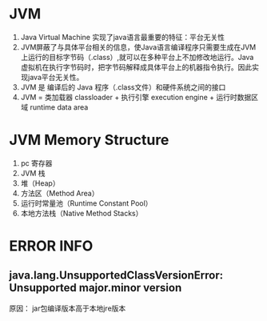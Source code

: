 * JVM 
  1. Java Virtual Machine 实现了java语言最重要的特征：平台无关性
  2. JVM屏蔽了与具体平台相关的信息，使Java语言编译程序只需要生成在JVM上运行的目标字节码（.class）,就可以在多种平台上不加修改地运行。Java 虚拟机在执行字节码时，把字节码解释成具体平台上的机器指令执行。因此实现java平台无关性。
  3. JVM 是 编译后的 Java 程序（.class文件）和硬件系统之间的接口
  4. JVM = 类加载器 classloader + 执行引擎 execution engine + 运行时数据区域 runtime data area
* JVM Memory Structure
  1. pc 寄存器
  2. JVM 栈
  3. 堆（Heap）
  4. 方法区（Method Area）
  5. 运行时常量池（Runtime Constant Pool）
  6. 本地方法栈（Native Method Stacks）
* ERROR INFO
** java.lang.UnsupportedClassVersionError: Unsupported major.minor version
   原因： jar包编译版本高于本地jre版本
